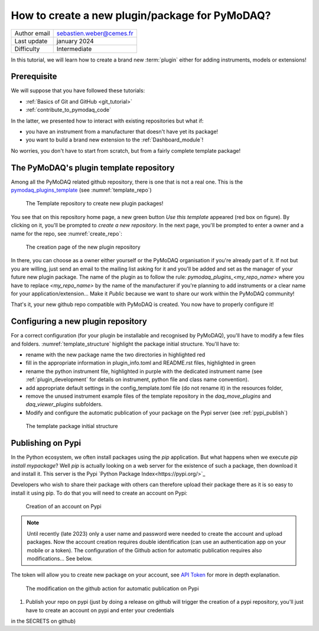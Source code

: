 .. _new_plugin:

How to create a new plugin/package for PyMoDAQ?
===============================================

+------------------------------------+---------------------------------------+
| Author email                       | sebastien.weber@cemes.fr              |
+------------------------------------+---------------------------------------+
| Last update                        | january 2024                          |
+------------------------------------+---------------------------------------+
| Difficulty                         | Intermediate                          |
+------------------------------------+---------------------------------------+



In this tutorial, we will learn how to create a brand new :term:`plugin` either for adding instruments, models or
extensions!

Prerequisite
------------

We will suppose that you have followed these tutorials:

* :ref:`Basics of Git and GitHub <git_tutorial>`
* :ref:`contribute_to_pymodaq_code`

In the latter, we presented how to interact with existing repositories but what if:

* you have an instrument from a manufacturer that doesn't have yet its package!
* you want to build a brand new extension to the :ref:`Dashboard_module`!

No worries, you don't have to start from scratch, but from a fairly complete template package!

The PyMoDAQ's plugin template repository
----------------------------------------

Among all the PyMoDAQ related github repository, there is one that is not a real one. This is the
`pymodaq_plugins_template <https://github.com/PyMoDAQ/pymodaq_plugins_template>`_ (see :numref:`template_repo`)


.. _template_repo:

.. figure:: /image/tutorial_template/template_repo.png

   The Template repository to create new plugin packages!

You see that on this repository home page, a new green button `Use this template` appeared (red box on figure).
By clicking on it, you'll be prompted to *create a new repository*. In the next page, you'll be prompted to enter
a owner and a name for the repo, see :numref:`create_repo`:


.. _create_repo:

.. figure:: /image/tutorial_template/create_new_repo.png

   The creation page of the new plugin repository

In there, you can choose as a owner either yourself or the PyMoDAQ organisation if you're already part of it. If not
but you are willing, just send an email to the mailing list asking for it and you'll be added and set as the
manager of your future new plugin package. The name of the plugin as to follow the rule:
`pymodaq_plugins_<my_repo_name>` where you have to replace *<my_repo_name>* by the name of the manufacturer if you're
planning to add instruments or a clear name for your application/extension... Make it *Public* because we want to share
our work within the PyMoDAQ community!

That's it, your new github repo compatible with PyMoDAQ is created. You now have to properly configure it!

Configuring a new plugin repository
-----------------------------------

For a correct configuration (for your plugin be installable and recognised by PyMoDAQ), you'll have to modify a few
files and folders. :numref:`template_structure` highlight the package initial structure. You'll have to:

* rename with the new package name the two directories in highlighted red
* fill in the appropriate information in plugin_info.toml and README.rst files, highlighted in green
* rename the python instrument file, highlighted in purple with the dedicated instrument name (see
  :ref:`plugin_development` for details on instrument, python file and class name convention).
* add appropriate default settings in the config_template.toml file (do not rename it) in the resources folder,
* remove the unused instrument example files of the template repository in the *daq_move_plugins* and
  *daq_viewer_plugins* subfolders.
* Modify and configure the automatic publication of your package on the Pypi server (see :ref:`pypi_publish`)


.. _template_structure:

.. figure:: /image/tutorial_template/create_new_repo.png

   The template package initial structure


.. _pypi_publish:

Publishing on Pypi
------------------

In the Python ecosystem, we often install packages using the `pip` application. But what happens when we execute
`pip install mypackage`? Well `pip` is actually looking on a web server for the existence of such a package, then
download it and install it. This server is the Pypi `Python Package Index<https://pypi.org/>`_

Developers who wish to share their package with others can therefore upload their package there as it is so easy to
install it using pip. To do that you will need to create an account on Pypi:

.. _pypi_account:

.. figure:: /image/tutorial_template/pypi_account.png

   Creation of an account on Pypi

.. note::

  Until recently (late 2023) only a user name and password were needed to create the account and upload packages. Now
  the account creation requires double identification (can use an authentication app on your mobile or a token). The
  configuration of the Github action for automatic publication requires also modifications... See below.

The token will allow you to create new package on your account, see `API Token <https://pypi.org/help/#apitoken>`_ for
more in depth explanation.

.. _publish_action:

.. figure:: /image/tutorial_template/python_publish_action.png

   The modification on the github action for automatic publication on Pypi


#. Publish your repo on pypi (just by doing a release on github will trigger the creation
   of a pypi repository, you'll just have to create an account on pypi and enter your credentials
in the SECRETS on github)